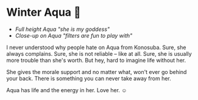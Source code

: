 #+date: 355; 12022 H.E.
* Winter Aqua 🍶

#+begin_gallery :num 3 :path /yokohama/plastic/Winter-Aqua
- [[Winter Aqua - 2.jpeg][Full height Aqua "she is my goddess"]]
- [[Winter Aqua - 3.jpeg][Close-up on Aqua "filters are fun to play with"]]
#+end_gallery

I never understood why people hate on Aqua from Konosuba. Sure, she always
complains. Sure, she is not reliable -- like at all. Sure, she is usually more
trouble than she's worth. But hey, hard to imagine life without her.

She gives the morale support and no matter what, won't ever go behind your
back. There is something you can never take away from her.

Aqua has life and the energy in her. Love her. ☺️
